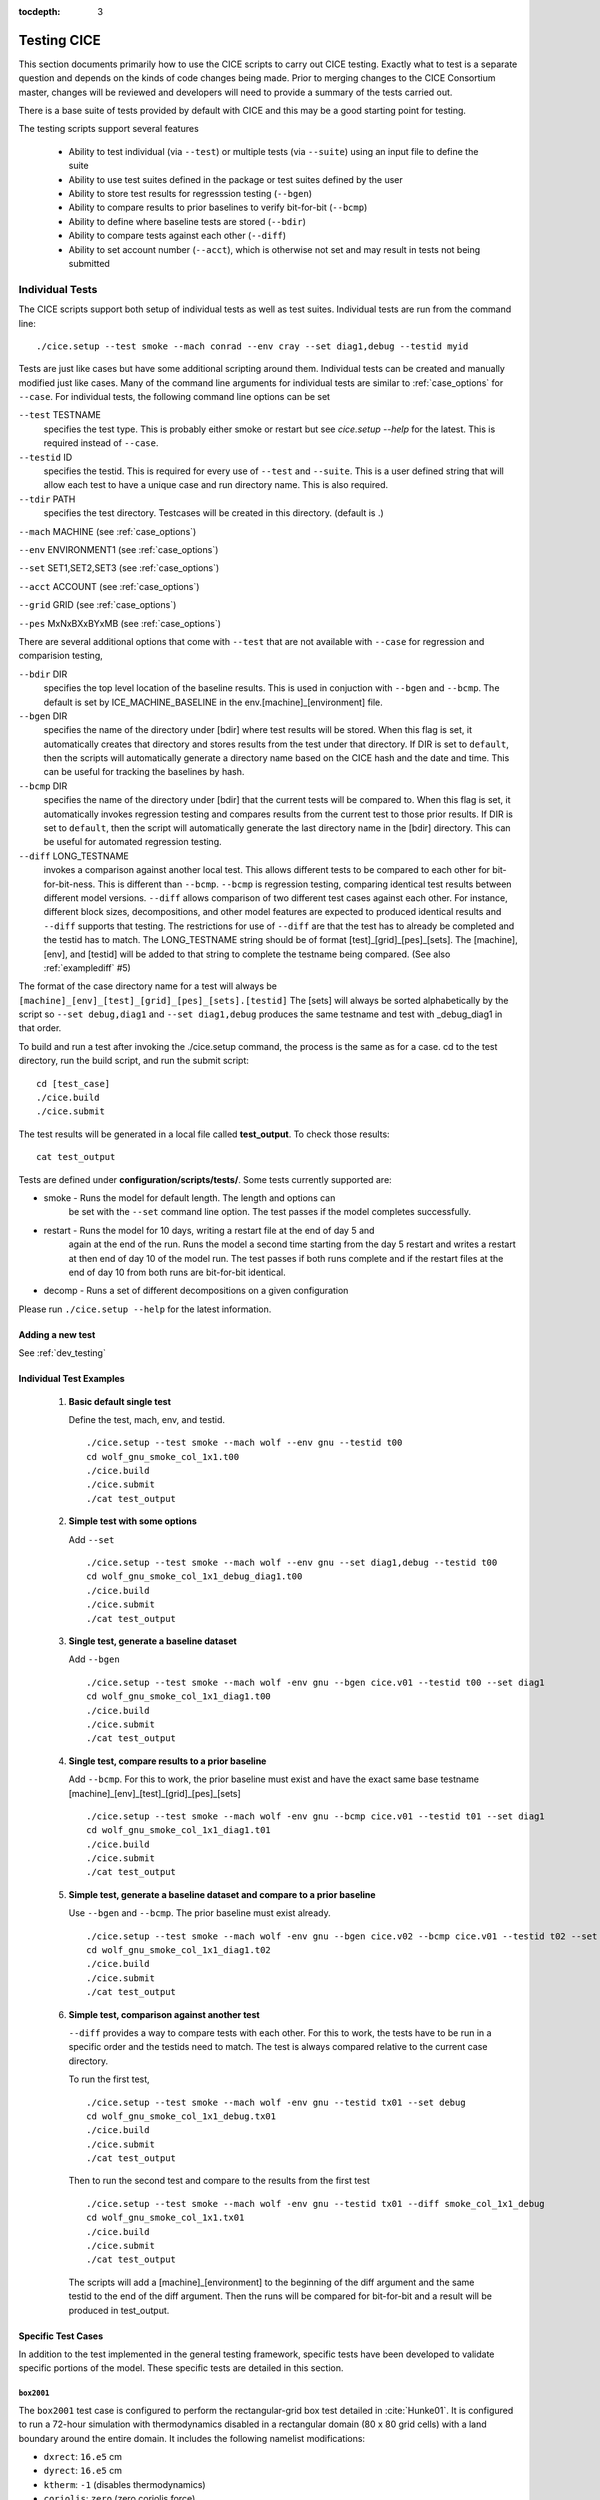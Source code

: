 :tocdepth: 3

.. _testing:

Testing CICE
================

This section documents primarily how to use the CICE scripts to carry 
out CICE testing.  Exactly what to test is a separate question and
depends on the kinds of code changes being made.  Prior to merging
changes to the CICE Consortium master, changes will be reviewed and
developers will need to provide a summary of the tests carried out.

There is a base suite of tests provided by default with CICE and this
may be a good starting point for testing.

The testing scripts support several features

 - Ability to test individual (via ``--test``) or multiple tests (via ``--suite``)
   using an input file to define the suite
 - Ability to use test suites defined in the package or test suites defined by the user
 - Ability to store test results for regresssion testing (``--bgen``)
 - Ability to compare results to prior baselines to verify bit-for-bit (``--bcmp``)
 - Ability to define where baseline tests are stored (``--bdir``)
 - Ability to compare tests against each other (``--diff``)
 - Ability to set account number (``--acct``), which is otherwise not set and may result in tests not being submitted

.. _indtests:

Individual Tests
----------------

The CICE scripts support both setup of individual tests as well as test suites.  Individual
tests are run from the command line::

  ./cice.setup --test smoke --mach conrad --env cray --set diag1,debug --testid myid 

Tests are just like cases but have some additional scripting around them.  Individual
tests can be created and manually modified just like cases.
Many of the command line arguments for individual tests
are similar to :ref:`case_options` for ``--case``.  
For individual tests, the following command line options can be set

``--test`` TESTNAME
     specifies the test type.  This is probably either smoke or restart but see `cice.setup --help` for the latest.  This is required instead of ``--case``.

``--testid`` ID
     specifies the testid.  This is required for every use of ``--test`` and ``--suite``.  This is a user defined string that will allow each test to have a unique case and run directory name.  This is also required.

``--tdir`` PATH
     specifies the test directory.  Testcases will be created in this directory.  (default is .)

``--mach`` MACHINE (see :ref:`case_options`)

``--env`` ENVIRONMENT1 (see :ref:`case_options`)

``--set`` SET1,SET2,SET3 (see :ref:`case_options`)

``--acct`` ACCOUNT (see :ref:`case_options`)

``--grid`` GRID (see :ref:`case_options`)

``--pes`` MxNxBXxBYxMB (see :ref:`case_options`)

There are several additional options that come with ``--test`` that are not available
with ``--case`` for regression and comparision testing,

``--bdir`` DIR
     specifies the top level location of the baseline results.  This is used in conjuction with ``--bgen`` and ``--bcmp``.  The default is set by ICE_MACHINE_BASELINE in the env.[machine]_[environment] file.

``--bgen`` DIR
     specifies the name of the directory under [bdir] where test results will be stored.  When this flag is set, it automatically creates that directory and stores results from the test under that directory.  If DIR is set to ``default``, then the scripts will automatically generate a directory name based on the CICE hash and the date and time.  This can be useful for tracking the baselines by hash.

``--bcmp`` DIR
     specifies the name of the directory under [bdir] that the current tests will be compared to.  When this flag is set, it automatically invokes regression testing and compares results from the current test to those prior results.  If DIR is set to ``default``, then the script will automatically generate the last directory name in the [bdir] directory.  This can be useful for automated regression testing.

``--diff`` LONG_TESTNAME
     invokes a comparison against another local test.  This allows different tests to be compared to each other for bit-for-bit-ness.  This is different than ``--bcmp``.  ``--bcmp`` is regression testing, comparing identical test results between different model versions.  ``--diff`` allows comparison of two different test cases against each other.  For instance, different block sizes, decompositions, and other model features are expected to produced identical results and ``--diff`` supports that testing.  The restrictions for use of ``--diff`` are that the test has to already be completed and the testid has to match.  The LONG_TESTNAME string should be of format [test]_[grid]_[pes]_[sets].  The [machine], [env], and [testid] will be added to that string to complete the testname being compared.  (See also :ref:`examplediff` #5)

The format of the case directory name for a test will always be 
``[machine]_[env]_[test]_[grid]_[pes]_[sets].[testid]``
The [sets] will always be sorted alphabetically by the script so ``--set debug,diag1`` and
``--set diag1,debug`` produces the same testname and test with _debug_diag1 in that order.

To build and run a test after invoking the ./cice.setup command, the process is the same as for a case.  
cd to the test directory, run the build script, and run the submit script::

 cd [test_case]
 ./cice.build
 ./cice.submit

The test results will be generated in a local file called **test_output**.
To check those results::

 cat test_output

Tests are defined under **configuration/scripts/tests/**.  Some tests currently supported are:

- smoke   - Runs the model for default length.  The length and options can
            be set with the ``--set`` command line option.  The test passes if the
            model completes successfully.
- restart - Runs the model for 10 days, writing a restart file at the end of day 5 and
            again at the end of the run.  Runs the model a second time starting from the
            day 5 restart and writes a restart at then end of day 10 of the model run.
            The test passes if both runs complete and
            if the restart files at the end of day 10 from both runs are bit-for-bit identical.
- decomp   - Runs a set of different decompositions on a given configuration

Please run ``./cice.setup --help`` for the latest information.


Adding a new test
~~~~~~~~~~~~~~~~~~~~~~~~

See :ref:`dev_testing`


.. _examplediff:

Individual Test Examples
~~~~~~~~~~~~~~~~~~~~~~~~

 1) **Basic default single test**
     
    Define the test, mach, env, and testid.
    ::

      ./cice.setup --test smoke --mach wolf --env gnu --testid t00
      cd wolf_gnu_smoke_col_1x1.t00
      ./cice.build
      ./cice.submit
      ./cat test_output

 2) **Simple test with some options**

    Add ``--set``
    ::

      ./cice.setup --test smoke --mach wolf --env gnu --set diag1,debug --testid t00
      cd wolf_gnu_smoke_col_1x1_debug_diag1.t00
      ./cice.build
      ./cice.submit
      ./cat test_output

 3) **Single test, generate a baseline dataset**

    Add ``--bgen`` 
    ::

      ./cice.setup --test smoke --mach wolf -env gnu --bgen cice.v01 --testid t00 --set diag1
      cd wolf_gnu_smoke_col_1x1_diag1.t00
      ./cice.build
      ./cice.submit
      ./cat test_output

 4) **Single test, compare results to a prior baseline**

    Add ``--bcmp``.  For this to work,
    the prior baseline must exist and have the exact same base testname 
    [machine]_[env]_[test]_[grid]_[pes]_[sets] 
    ::

      ./cice.setup --test smoke --mach wolf -env gnu --bcmp cice.v01 --testid t01 --set diag1
      cd wolf_gnu_smoke_col_1x1_diag1.t01
      ./cice.build
      ./cice.submit
      ./cat test_output

 5) **Simple test, generate a baseline dataset and compare to a prior baseline**

    Use ``--bgen`` and ``--bcmp``.  The prior baseline must exist already.
    ::

      ./cice.setup --test smoke --mach wolf -env gnu --bgen cice.v02 --bcmp cice.v01 --testid t02 --set diag1
      cd wolf_gnu_smoke_col_1x1_diag1.t02
      ./cice.build
      ./cice.submit
      ./cat test_output

 6) **Simple test, comparison against another test**

    ``--diff`` provides a way to compare tests with each other.  
    For this to work, the tests have to be run in a specific order and
    the testids need to match.  The test 
    is always compared relative to the current case directory.

    To run the first test,
    ::

      ./cice.setup --test smoke --mach wolf -env gnu --testid tx01 --set debug
      cd wolf_gnu_smoke_col_1x1_debug.tx01
      ./cice.build
      ./cice.submit
      ./cat test_output

    Then to run the second test and compare to the results from the first test
    ::

      ./cice.setup --test smoke --mach wolf -env gnu --testid tx01 --diff smoke_col_1x1_debug
      cd wolf_gnu_smoke_col_1x1.tx01
      ./cice.build
      ./cice.submit
      ./cat test_output

    The scripts will add a [machine]_[environment] to the beginning of the diff 
    argument and the same testid to the end of the diff argument.  Then the runs 
    will be compared for bit-for-bit and a result will be produced in test_output.  

Specific Test Cases
~~~~~~~~~~~~~~~~~~~

In addition to the test implemented in the general testing framework, specific
tests have been developed to validate specific portions of the model.  These
specific tests are detailed in this section.

.. _box2001:

``box2001``
^^^^^^^^^^^^

The ``box2001`` test case is configured to perform the rectangular-grid box test 
detailed in :cite:`Hunke01`.  It is configured to run a 72-hour simulation with 
thermodynamics disabled in a rectangular domain (80 x 80 grid cells) with a land
boundary around the entire domain.  It includes the following namelist modifications:

- ``dxrect``: ``16.e5`` cm
- ``dyrect``: ``16.e5`` cm
- ``ktherm``: ``-1`` (disables thermodynamics)
- ``coriolis``: ``zero`` (zero coriolis force)
- ``ice_data_type`` : ``box2001`` (special ice concentration initialization)
- ``atm_data_type`` : ``box2001`` (special atmospheric and ocean forcing)

Ocean stresses are computed as in :cite:`Hunke01` where they are circular and centered 
in the square domain.  The ice distribution is fixed, with a constant 2 meter ice 
thickness and a concentration field that varies linearly in the x-direction from ``0``
to ``1`` and is constant in the y-direction.  No islands are included in this
configuration.  The test is configured to run on a single processor.

To run the test::

  ./cice.setup -m <machine> --test smoke -s box2001 --testid <test_id> --grid gbox80 --acct <queue manager account> -p 1x1

.. _boxslotcyl:

``boxslotcyl``
^^^^^^^^^^^^^^

The ``boxslotcyl`` test case is an advection test configured to perform the slotted cylinder test 
detailed in :cite:`Zalesak79`.  It is configured to run a 12-day simulation with 
thermodynamics, ridging and dynamics disabled, in a square domain (80 x 80 grid cells) with a land
boundary around the entire domain.  It includes the following namelist modifications:

- ``dxrect``: ``10.e5`` cm (10 km)
- ``dyrect``: ``10.e5`` cm (10 km)
- ``ktherm``: ``-1`` (disables thermodynamics)
- ``kridge``: ``-1`` (disables ridging)
- ``kdyn``: ``-1`` (disables dynamics)
- ``ice_data_type`` : ``boxslotcyl`` (special ice concentration and velocity initialization)

Dynamics is disabled because we directly impose a constant ice velocity. The ice velocity field is circular and centered 
in the square domain, and such that the slotted cylinder makes a complete revolution with a period :math:`T=` 12 days : 

.. math::
   (u,v) = {u_0}\left( \frac{2y - L}{L}, \frac{-2x + L}{L}\right) 
   :label: ice-vel-boxslotcyl
   
where :math:`L` is the physical domain length and  :math:`u_0 = \pi L / T`. 
The initial ice distribution is a slotted cylinder of radius :math:`r = 3L/10` centered at :math:`(x,y) = (L/2, 3L/4)`. 
The slot has a width of :math:`L/6` and a depth of :math:`5L/6` and is placed radially. 

The time step is one hour, which with the above speed and mesh size yields a Courant number of 0.86.

The test can run on multiple processors.

To run the test::

  ./cice.setup -m <machine> --test smoke -s boxslotcyl --testid <test_id> --grid gbox80 --acct <queue manager account> -p nxm

.. _testsuites:

Test suites
------------

Test suites support running multiple tests specified via
an input file.  When invoking the test suite option (``--suite``) with **cice.setup**,
all tests will be created, built, and submitted automatically under
a local directory called testsuite.[testid] as part of involing the suite.::

  ./cice.setup --suite base_suite --mach wolf --env gnu --testid myid

Like an individual test, the ``--testid`` option must be specified and can be any 
string.  Once the tests are complete, results can be checked by running the
results.csh script in the testsuite.[testid]::

  cd testsuite.[testid]
  ./results.csh

To report the test results, as is required for Pull Requests to be accepted into 
the master the CICE Consortium code see :ref:`testreporting`.

If using the ``--tdir`` option, that directory must not exist before the script is run.  The tdir directory will be
created by the script and it will be populated by all tests as well as scripts that support the
test suite::

  ./cice.setup --suite base_suite --mach wolf --env gnu --testid myid --tdir /scratch/$user/testsuite.myid

Multiple suites are supported on the command line as comma separated arguments::

  ./cice.setup --suite base_suite,decomp_suite --mach wolf --env gnu --testid myid

If a user adds ``--set`` to the suite, all tests in that suite will add that option::

  ./cice.setup --suite base_suite,decomp_suite --mach wolf --env gnu --testid myid -s debug

The option settings defined in the suite have precendent over the command line
values if there are conflicts.

The predefined test suites are defined under **configuration/scripts/tests** and 
the files defining the suites
have a suffix of .ts in that directory.  The format for the test suite file 
is relatively simple.  
It is a text file with white space delimited 
columns that define a handful of values in a specific order.  
The first column is the test name, the second the grid, the third the pe count, 
the fourth column is
the ``--set`` options and the fifth column is the ``--diff`` argument. 
The fourth and fifth columns are optional.
Lines that begin with # or are blank are ignored.  For example,
::

   #Test   Grid  PEs  Sets                Diff
    smoke   col  1x1  diag1  
    smoke   col  1x1  diag1,run1year  smoke_col_1x1_diag1
    smoke   col  1x1  debug,run1year  
   restart  col  1x1  debug  
   restart  col  1x1  diag1  
   restart  col  1x1  pondcesm  
   restart  col  1x1  pondlvl  
   restart  col  1x1  pondtopo  

The argument to ``--suite`` defines the test suite (.ts) filename and that argument 
can contain a path.  
**cice.setup** 
will look for the filename in the local directory, in **configuration/scripts/tests/**, 
or in the path defined by the ``--suite`` option.

Because many of the command line options are specified in the input file, ONLY the
following options are valid for suites,

``--suite`` filename
  required, input filename with list of suites

``--mach`` MACHINE
  required

``--env`` ENVIRONMENT1,ENVIRONMENT2
  strongly recommended

``--set`` SET1,SET2
  optional

``--acct`` ACCOUNT
  optional

``--tdir`` PATH
  optional

``--testid`` ID
  required

``--bdir`` DIR
  optional, top level baselines directory and defined by default by ICE_MACHINE_BASELINE in **env.[machine]_[environment]**.

``--bgen`` DIR
  recommended, test output is copied to this directory under [bdir]

``--bcmp`` DIR
  recommended, test output are compared to prior results in this directory under [bdir]

``--report``
  This is only used by ``--suite`` and when set, invokes a script that sends the test results to the results page when all tests are complete.  Please see :ref:`testreporting` for more information.

``--codecov``
  When invoked, code coverage diagnostics are generated.  This will modify the build and reduce optimization.  The results will be uploaded to the **codecov.io** website via the **report_codecov.csh** script.  General use is not recommended, this is mainly used as a diagnostic to periodically assess test coverage.  Please see :ref:`codecoverage` for more information.

``--setup-only``
  This is only used by ``--suite`` and when set, just creates the suite testcases.  It does not build or submit them to run.  By default, the suites do ``--setup-build-submit``.

``--setup-build``
  This is only used by ``--suite`` and when set, just creates and builds the suite testcases.  It does not submit them to run.  By default, the suites do ``--setup-build-submit``.

``--setup-build-run``
  This is only used by ``--suite`` and when set, runs the test cases interactively instead of submitting them in batch.  By default, the suites do ``--setup-build-submit``.

``--setup-build-submit``
  This is only used by ``--suite`` and when set, sets up the cases, builds them, and submits them.  This is the default behavior of suites.

Please see :ref:`case_options` and :ref:`indtests` for more details about how these options are used.

As indicated above, **cice.setup** with ``--suite`` will create a directory called testsuite.[testid].  **cice.setup** also generates a script called **suite.submit** in that directory.  **suite.submit** is the script that builds and submits the various test cases in the test suite.  

The *cice.setup** options ``--setup-only``, ``--setup-build``, and ``--setup-build-run`` modify how **suite.submit** is run by **cice.setup**.  **suite.submit** can also be run manually, and the environment variables, SUITE_BUILD (builds the testcases), SUITE_RUN (runs the testcases interactively), and SUITE_SUBMIT (submit the testcases to run) control **suite.submit**.   The default values for these variables are

::

  SUITE_BUILD = true
  SUITE_RUN = false
  SUITE_SUBMIT = true

which means by default the test suite builds and submits the jobs.  By defining other values for those environment variables, users can control the suite script.  When using **suite.submit** manually, the string ``true`` (all lowercase) is the only string that will turn on a feature, and both SUITE_RUN and SUITE_SUBMIT cannot be true at the same time.  

By leveraging the **cice.setup** command line arguments ``--setup-only``, ``--setup-build``, and ``--setup-build-run`` as well as the environment variables SUITE_BUILD, SUITE_RUN, and SUITE_SUBMIT, users can run **cice.setup** and **suite.submit** in various combinations to quickly setup, setup and build, submit, resubmit, run interactively, or rebuild and resubmit full testsuites quickly and easily.  See below for an example.


Test Suite Examples
~~~~~~~~~~~~~~~~~~~~~~~~

 1) **Basic test suite**
     
    Specify suite, mach, env, testid.
    ::

     ./cice.setup --suite base_suite --mach conrad --env cray --testid v01a
     cd testsuite.v01a
     # wait for runs to complete
     ./results.csh

 2) **Basic test suite with user defined test directory**
     
    Specify suite, mach, env, testid, tdir.
    ::

     ./cice.setup --suite base_suite --mach conrad --env cray --testid v01a --tdir /scratch/$user/ts.v01a
     cd /scratch/$user/ts.v01a
     # wait for runs to complete
     ./results.csh

 3) **Basic test suite on multiple environments**

    Specify multiple envs.
    ::

      ./cice.setup --suite base_suite --mach conrad --env cray,pgi,intel,gnu --testid v01a
      cd testsuite.v01a
      # wait for runs to complete
      ./results.csh

    Each env can be run as a separate invokation of `cice.setup` but if that
    approach is taken, it is recommended that different testids be used.

 4) **Basic test suite with generate option defined**

    Add ``--set``
    ::

       ./cice.setup --suite base_suite --mach conrad --env gnu --testid v01b --set diag1
       cd testsuite.v01b
       # wait for runs to complete
      ./results.csh

    If there are conflicts between the ``--set`` options in the suite and on the command line,
    the suite will take precedent.

 5) **Multiple test suites from a single command line**

    Add comma delimited list of suites
    ::

      ./cice.setup --suite base_suite,decomp_suite --mach conrad --env gnu --testid v01c
      cd testsuite.v01c
      # wait for runs to complete
      ./results.csh

    If there are redundant tests in multiple suites, the scripts will understand that and only
    create one test.

 6) **Basic test suite, store baselines in user defined name**

    Add ``--bgen``
    ::

      ./cice.setup --suite base_suite --mach conrad --env cray --testid v01a --bgen cice.v01a
      cd testsuite.v01a
      # wait for runs to complete
      ./results.csh

    This will store the results in the default [bdir] directory under the subdirectory cice.v01a.

 7) **Basic test suite, store baselines in user defined top level directory**

    Add ``--bgen`` and ``--bdir``
    ::

      ./cice.setup --suite base_suite --mach conrad --env cray --testid v01a --bgen cice.v01a --bdir /tmp/user/CICE_BASELINES
      cd testsuite.v01a
      # wait for runs to complete
      ./results.csh

    This will store the results in /tmp/user/CICE_BASELINES/cice.v01a.

 8) **Basic test suite, store baselines in auto-generated directory**

    Add ``--bgen default``
    ::

      ./cice.setup --suite base_suite --mach conrad --env cray --testid v01a --bgen default
      cd testsuite.v01a
      # wait for runs to complete
      ./results.csh

    This will store the results in the default [bdir] directory under a directory name generated by the script that includes the hash and date.

 9) **Basic test suite, compare to prior baselines**

    Add ``--bcmp``
    ::

      ./cice.setup --suite base_suite --mach conrad --env cray --testid v02a --bcmp cice.v01a
      cd testsuite.v02a
      # wait for runs to complete
      ./results.csh

    This will compare to results saved in the baseline [bdir] directory under
    the subdirectory cice.v01a. With the ``--bcmp`` option, the results will be tested
    against prior baselines to verify bit-for-bit, which is an important step prior 
    to approval of many (not all, see :ref:`compliance`) Pull Requests to incorporate code into 
    the CICE Consortium master code. You can use other regression options as well.
    (``--bdir`` and ``--bgen``)

 10) **Basic test suite, use of default string in regression testing**

    default is a special argument to ``--bgen`` and ``--bcmp``.  When used, the
    scripts will automate generation of the directories.  In the case of ``--bgen``,
    a unique directory name consisting of the hash and a date will be created.
    In the case of ``--bcmp``, the latest directory in [bdir] will automatically
    be used.  This provides a number of useful features

     - the ``--bgen`` directory will be named after the hash automatically
     - the ``--bcmp`` will always find the most recent set of baselines
     - the ``--bcmp`` reporting will include information about the comparison directory 
       name which will include hash information
     - automation can be invoked easily, especially if ``--bdir`` is used to create separate
       baseline directories as needed.

    Imagine the case where the default settings are used and ``--bdir`` is used to 
    create a unique location.  You could easily carry out regular builds automatically via,
    ::

      set mydate = `date -u "+%Y%m%d"`
      git clone https://github.com/myfork/cice cice.$mydate --recursive
      cd cice.$mydate
      ./cice.setup --suite base_suite --mach conrad --env cray,gnu,intel,pgi --testid $mydate --bcmp default --bgen default --bdir /tmp/work/user/CICE_BASELINES_MASTER

    When this is invoked, a new set of baselines will be generated and compared to the prior
    results each time without having to change the arguments.

 11) **Reusing a test suite**

    Add the buildincremental option (``-s buildincremental``). This permits the suite to be rerun without recompiling the whole code.
    ::

      ./cice.setup --suite base_suite --mach conrad --env intel --testid v01b --set buildincremental
      cd testsuite.v01b
      # wait for runs to complete
      ./results.csh
      # modify code
      ./suite.submit
      # wait for runs to complete
      ./results.csh

    Only modified files will be recompiled, and the suite will be rerun.

 12) **Create and test a custom suite**

    Create your own input text file consisting of 5 columns of data,
     - Test
     - Grid
     - pes
     - sets (optional)
     - diff test (optional)

    such as
    ::

       > cat mysuite
       smoke    col  1x1  diag1,debug
       restart  col  1x1
       restart  col  1x1  diag1,debug    restart_col_1x1
       restart  col  1x1  mynewoption,diag1,debug

    then use that input file, mysuite
    ::

      ./cice.setup --suite mysuite --mach conrad --env cray --testid v01a --bgen default
      cd testsuite.v01a
      # wait for runs to complete
      ./results.csh

    You can use all the standard regression testing options (``--bgen``, ``--bcmp``, 
    ``--bdir``).  Make sure any "diff" testing that goes on is on tests that
    are created earlier in the test list, as early as possible.  Unfortunately,
    there is still no absolute guarantee the tests will be completed in the correct 
    sequence.

 13) **Test suite generation then manual build followed by manual submission**
     
    Specify suite, mach, env, testid.
    ::

      ./cice.setup --suite quick_suite,base_suite --mach conrad --env cray,gnu --testid v01a --setup-only
      cd testsuite.v01a
      setenv SUITE_BUILD true
      setenv SUITE_RUN false
      setenv SUITE_SUBMIT false
      ./suite.submit
      setenv SUITE_BUILD false
      setenv SUITE_RUN false
      setenv SUITE_SUBMIT true
      ./suite.submit
      # wait for runs to complete
      ./results.csh

    The setenv syntax is for csh/tcsh.  In bash, the syntax would be SUITE_BUILD=true.


.. _testreporting:

Test Reporting
---------------

The CICE testing scripts have the capability to post test results
to the official CICE Consortium Test-Results 
`wiki page <https://github.com/CICE-Consortium/Test-Results/wiki>`_.
You may need write permission on the wiki. If you are interested in using the
wiki, please contact the Consortium. Note that in order for code to be 
accepted to the CICE master through a Pull Request it is necessary
for the developer to provide proof that their code passes relevant tests.
This can be accomplished by posting the full results to the wiki, or
by copying the testing summary to the Pull Request comments. 

To post results, once a test suite is complete, run ``results.csh`` and
``report_results.csh`` from the suite directory,
::

  ./cice.setup --suite base_suite --mach conrad --env cray --testid v01a
  cd testsuite.v01a
  #wait for runs to complete
  ./results.csh
  ./report_results.csh

``report_results.csh`` will run ``results.csh`` by default automatically, but
we recommmend running it manually first to verify results before publishing
them.  ``report_results.csh -n`` will turn off automatic running of ``results.csh``.

The reporting can also be automated in a test suite by adding ``--report`` to ``cice.setup``
::

  ./cice.setup --suite base_suite --mach conrad --env cray --testid v01a --report

With ``--report``, the suite will create all the tests, build and submit them,
wait for all runs to be complete, and run the results and report_results scripts.

.. _codecoverage:

Code Coverage Testing
------------------------------

The ``--codecov`` feature in **cice.setup** provides a method to diagnose code coverage.
This argument turns on special compiler flags including reduced optimization and then
invokes the gcov tool.
This option is currently only available with the gnu compiler and on a few systems
with modified Macros files.

Because codecov.io does not support git submodule analysis right now, a customized
repository has to be created to test CICE with Icepack integrated directly.  The repository 
https://github.com/apcraig/Test_CICE_Icepack serves as the current default test repository.
In general, to setup the code coverage test in CICE, the current CICE master has
to be copied into the Test_CICE_Icepack repository, then the full test suite
can be run with the gnu compiler with the ``--codecov`` argument.

The test suite will run and then a report will be generated and uploaded to 
the `codecov.io site <https://codecov.io/gh/apcraig/Test_CICE_Icepack>`_ by the 
**report_codecov.csh** script.  

A script that carries out the end-to-end testing can be found in 
**configuration/scripts/tests/cice_test_codecov.csh**

This is a special diagnostic test and does not constitute proper model testing.
General use is not recommended, this is mainly used as a diagnostic to periodically 
assess test coverage.  The interaction with codecov.io is not always robust and
can be tricky to manage.  Some constraints are that the output generated at runtime
is copied into the directory where compilation took place.  That means each
test should be compiled separately.  Tests that invoke multiple runs
(such as exact restart and the decomp test) will only save coverage information
for the last run, so some coverage information may be lost.  The gcov tool can
be a little slow to run on large test suites, and the codecov.io bash uploader
(that runs gcov and uploads the data to codecov.io) is constantly evolving.
Finally, gcov requires that the diagnostic output be copied into the git sandbox for
analysis.  These constraints are handled by the current scripts, but may change
in the future.


.. _compliance:

Code Compliance Test (non bit-for-bit validation)
----------------------------------------------------

A core tenet of CICE dycore and CICE innovations is that they must not change 
the physics and biogeochemistry of existing model configurations, notwithstanding 
obsolete model components. Therefore, alterations to existing CICE Consortium code
must only fix demonstrable numerical or scientific inaccuracies or bugs, or be 
necessary to introduce new science into the code.  New physics and biogeochemistry 
introduced into the model must not change model answers when switched off, and in 
that case CICEcore and CICE must reproduce answers bit-for-bit as compared to 
previous simulations with the same namelist configurations. This bit-for-bit 
requirement is common in Earth System Modeling projects, but often cannot be achieved 
in practice because model additions may require changes to existing code.  In this 
circumstance, bit-for-bit reproducibility using one compiler may not be unachievable 
on a different computing platform with a different compiler.  Therefore, tools for 
scientific testing of CICE code changes have been developed to accompany bit-for-bit 
testing. These tools exploit the statistical properties of simulated sea ice thickness 
to confirm or deny the null hypothesis, which is that new additions to the CICE dycore 
and CICE have not significantly altered simulated ice volume using previous model 
configurations.  Here we describe the CICE testing tools, which are applies to output 
from five-year gx-1 simulations that use the standard CICE atmospheric forcing. 
A scientific justification of the testing is provided in
:cite:`Hunke18`. The following sections follow :cite:`Roberts18`.

.. _paired:


Two-Stage Paired Thickness Test
~~~~~~~~~~~~~~~~~~~~~~~~~~~~~~~~~~~~~~~~~~~~~~~~~~~~~~~~~~~~~~~~~~~~~~~~~

The first quality check aims to confirm the null hypotheses
:math:`H_0\!:\!\mu_d{=}0` at every model grid point, given the mean
thickness difference :math:`\mu_d` between paired CICE simulations
‘:math:`a`’ and ‘:math:`b`’ that should be identical. :math:`\mu_d` is
approximated as
:math:`\bar{h}_{d}=\tfrac{1}{n}\sum_{i=1}^n (h_{ai}{-}h_{bi})` for
:math:`n` paired samples of ice thickness :math:`h_{ai}` and
:math:`h_{bi}` in each grid cell of the gx-1 mesh. Following
:cite:`Wilks06`, the associated :math:`t`-statistic
expects a zero mean, and is therefore

.. math::
   t=\frac{\bar{h}_{d}}{\sigma_d/\sqrt{n_{eff}}}
   :label: t-distribution

given variance
:math:`\sigma_d^{\;2}=\frac{1}{n-1}\sum_{i=1}^{n}(h_{di}-\bar{h}_d)^2`
of :math:`h_{di}{=}(h_{ai}{-}h_{bi})` and effective sample size

.. math::
   n_{eff}{=}n\frac{({1-r_1})}{({1+r_1})}
   :label: neff

for lag-1 autocorrelation:

.. math::
   r_1=\frac{\sum\limits_{i=1}^{n-1}\big[(h_{di}-\bar{h}_{d1:n-1})(h_{di+1}-\bar{h}_{d2:n})\big]}{\sqrt{\sum\limits_{i=1}^{n-1} (h_{di}-\bar{h}_{d1:n-1})^2 \sum\limits_{i=2}^{n} (h_{di}-\bar{h}_{d2:n})^2 }}.
   :label: r1

Here, :math:`\bar{h}_{d1:n-1}` is the mean of all samples except the
last, and :math:`\bar{h}_{d2:n}` is the mean of samples except the
first, and both differ from the overall mean :math:`\bar{h}_d` in
equations (:eq:`t-distribution`). That is:

.. math::
   \bar{h}_{d1:n-1}=\frac{1}{n{-}1} \sum \limits_{i=1}^{n-1} h_{di},\quad 
   \bar{h}_{d2:n}=\frac{1}{n{-}1} \sum \limits_{i=2}^{n} h_{di},\quad
   \bar{h}_d=\frac{1}{n} \sum \limits_{i=1}^{n} {h}_{di}
   :label: short-means

Following :cite:`Zwiers95`, the effective sample size is
limited to :math:`n_{eff}\in[2,n]`. This definition of :math:`n_{eff}`
assumes ice thickness evolves as an AR(1) process
:cite:`vonstorch99`, which can be justified by analyzing
the spectral density of daily samples of ice thickness from 5-year
records in CICE Consortium member models :cite:`Hunke18`.
The AR(1) approximation is inadmissible for paired velocity samples,
because ice drift possesses periodicity from inertia and tides
:cite:`Hibler06,Lepparanta12,Roberts15`. Conversely,
tests of paired ice concentration samples may be less sensitive to ice
drift than ice thickness. In short, ice thickness is the best variable
for CICE Consortium quality control (QC), and for the test of the mean
in particular.

Care is required in analyzing mean sea ice thickness changes using
(:eq:`t-distribution`) with
:math:`N{=}n_{eff}{-}1` degrees of freedom.
:cite:`Zwiers95` demonstrate that the :math:`t`-test in
(:eq:`t-distribution`) becomes conservative when
:math:`n_{eff} < 30`, meaning that :math:`H_0` may be erroneously
confirmed for highly auto-correlated series. Strong autocorrelation
frequently occurs in modeled sea ice thickness, and :math:`r_1>0.99` is
possible in parts of the gx-1 domain for the five-year QC simulations.
In the event that :math:`H_0` is confirmed but :math:`2\leq n_{eff}<30`,
the :math:`t`-test progresses to the ‘Table Lookup Test’ of
:cite:`Zwiers95`, to check that the first-stage test
using (:eq:`t-distribution`) was not
conservative. The Table Lookup Test chooses critical :math:`t` values
:math:`|t|<t_{crit}({1{-}\alpha/2},N)` at the :math:`\alpha`
significance level based on :math:`r_1`. It uses the conventional
:math:`t={\bar{h}_{d} \sqrt{n}}/{\sigma_d}` statistic with degrees of
freedom :math:`N{=}n{-}1`, but with :math:`t_{crit}` values generated
using the Monte Carlo technique described in
:cite:`Zwiers95`, and summarized in :ref:`Table-Lookup` for 5-year QC
simulations (:math:`N=1824`) at the two-sided 80% confidence interval
(:math:`\alpha=0.2`). We choose this interval to limit Type II errors,
whereby a QC test erroneously confirms :math:`H_0`.

Table :ref:`Table-Lookup` shows the summary of two-sided :math:`t_{crit}` values for the Table
Lookup Test of :cite:`Zwiers95` at the 80% confidence
interval generated for :math:`N=1824` degrees of freedom and lag-1
autocorrelation :math:`r_1`.

.. _Table-Lookup:

.. csv-table:: Two-sided :math:`t_{crit}` values
   :widths: 10, 5, 5, 5, 5, 5, 5, 5, 5, 5, 5, 5, 5

   :math:`r_1`,-0.05,0.0,0.2,0.4,0.5,0.6,0.7,0.8,0.9,0.95,0.97,0.99
   :math:`t_{crit}`,1.32,1.32,1.54,2.02,2.29,2.46,3.17,3.99,5.59,8.44,10.85,20.44


.. _quadratic:


Quadratic Skill Compliance Test
~~~~~~~~~~~~~~~~~~~~~~~~~~~~~~~~~~~~~~~~~~~~~~~~~~~~~~~~~~~~~~~~~~~~~~~~~

In addition to the two-stage test of mean sea ice thickness, we also
check that paired simulations are highly correlated and have similar
variance using a skill metric adapted from
:cite:`Taylor01`. A general skill score applicable to
Taylor diagrams takes the form

.. math::
   S_m=\frac{4(1+R)^m}{({\hat{\sigma}_{f}+1/{\hat{\sigma}_{f}}})^2 (1+R_0)^m}
   :label: taylor-skill

where :math:`m=1` for variance-weighted skill, and :math:`m=4` for
correlation-weighted performance, as given in equations (4) and (5) of
:cite:`Taylor01`, respectively. We choose :math:`m=2` to
balance the importance of variance and correlation reproduction in QC
tests, where :math:`\hat{\sigma}_{f}={\sigma_{b}}/{\sigma_{a}}` is the ratio
of the standard deviations of simulations ‘:math:`b`’ and ‘:math:`a`’,
respectively, and simulation ‘:math:`a`’ is the control. :math:`R_0` is
the maximum possible correlation between two series for correlation
coefficient :math:`R` calculated between respective thickness pairs
:math:`h_{a}` and :math:`h_{b}`. Bit-for-bit reproduction of previous
CICE simulations means that perfect correlation is possible, and so
:math:`R_0=1`, giving the quadratic skill of run ‘:math:`b`’ relative to
run ‘:math:`a`’:

.. math::
   S=\bigg[ \frac{(1+R) (\sigma_a \sigma_b)}{({\sigma_a}^2 + {\sigma_b}^2)} \bigg]^2
   :label: quadratic-skill

This provides a skill score between 0 and 1. We apply this :math:`S`
metric separately to the northern and southern hemispheres of the gx-1
grid by area-weighting the daily thickness samples discussed in the
Two-Stage Paired Thickness QC Test. The hemispheric mean thickness over
a 5-year simulation for run ‘:math:`a`’ is:

.. math::
   \bar{h}_{a}=\frac{1}{n} \sum_{i=1}^{n} \sum_{j=1}^{J} \ W_{j} \; h_{{a}_{i,j}}
   :label: h-bar

at time sample :math:`i` and grid point index :math:`j`, with an
equivalent equation for simulation ‘:math:`b`’. :math:`n` is the total
number of time samples (nominally :math:`n=1825`) and :math:`J` is the
total number of grid points on the gx-1 grid. :math:`W_j` is the weight
attributed to each grid point according to its area :math:`A_{j}`, given
as

.. math::
   W_{j}=\frac{ A_{j} }{\sum_{j=1}^{J} A_{j}}
   :label: area-weight

for all grid points within each hemisphere with one or more non-zero
thicknesses in one or both sets of samples :math:`h_{{a}_{i,j}}` or
:math:`h_{{b}_{i,j}}`. The area-weighted variance for simulation
‘:math:`a`’ is:

.. math::
   \sigma_a^{\;2}=\frac{\hat{J}}{(n\,\hat{J}-1)} \sum_{i=1}^{n} \sum_{j=1}^{J}  W_{j} \, (h_{{a}_{i,j}}-\bar{h}_{a})^2
   :label: weighted-deviation

where :math:`\hat{J}` is the number of non-zero :math:`W_j` weights,
and :math:`\sigma_b` is calculated equivalently for run ‘:math:`b`’. In
this context, :math:`R` becomes a weighted correlation coefficient,
calculated as

.. math::
   R=\frac{\textrm{cov}(h_{a},h_{b})}{\sigma_a \; \sigma_b}
   :label: R

given the weighted covariance

.. math::
   \textrm{cov}(h_{a},h_{b})=\frac{\hat{J}}{(n\,\hat{J}-1)} \sum_{i=1}^{n} \sum_{j=1}^{J}  W_{j} \, (h_{{a}_{i,j}}-\bar{h}_{a}) (h_{{b}_{i,j}}-\bar{h}_{b}).
   :label: weighted-covariance

Using equations (:eq:`quadratic-skill`)
to (:eq:`weighted-covariance`), the skill
score :math:`S` is calculated separately for the northern and southern
hemispheres, and must exceed a critical value nominally set to
:math:`S_{crit}=0.99` to pass the test. Practical illustrations of this
test and the Two-Stage test described in the previous section are
provided in :cite:`Hunke18`.

.. _CodeCompliance:

Code Compliance Testing Procedure
~~~~~~~~~~~~~~~~~~~~~~~~~~~~~~~~~~~~~~~~~~~~~~~~~~~~~~~~~~~~~~~~~~~~~~~~~

The CICE code compliance test is performed by running a python script 
(**configurations/scripts/tests/QC/cice.t-test.py**).
In order to run the script, the following requirements must be met:

* Python v2.7 or later
* netcdf Python package
* numpy Python package
* matplotlib Python package (optional)
* basemap Python package (optional)

In order to generate the files necessary for the compliance test, test cases should be
created with the ``qc`` option (i.e., ``--set qc``) when running cice.setup.  This 
option results in daily, non-averaged history files being written for a 5 year simulation.

To install the necessary Python packages, the ``pip`` Python utility can be used.

.. code-block:: bash

  pip install --user netCDF4
  pip install --user numpy
  pip install --user matplotlib

To run the compliance test, setup a baseline run with the original baseline model and then 
a perturbation run based on recent model changes.  Use ``--set qc`` in both runs in addition
to other settings needed.  Then use the QC script to compare history output,

.. code-block:: bash

  cp configuration/scripts/tests/QC/cice.t-test.py .
  ./cice.t-test.py /path/to/baseline/history /path/to/test/history

The script will produce output similar to:

  |  \INFO:__main__:Number of files: 1825
  |  \INFO:__main__:Two-Stage Test Passed
  |  \INFO:__main__:Quadratic Skill Test Passed for Northern Hemisphere
  |  \INFO:__main__:Quadratic Skill Test Passed for Southern Hemisphere
  |  \INFO:__main__:
  |  \INFO:__main__:Quality Control Test PASSED

Additionally, the exit code from the test (``echo $?``) will be 0 if the test passed,
and 1 if the test failed.

The ``cice.t-test.py`` requires memory to store multiple two-dimensional fields spanning 
1825 unique timesteps, a total of several GB.  An appropriate resource is needed to 
run the script.  If the script runs out of memory on an interactive resource, try
logging into a batch resource or finding a large memory node.

The ``cice.t-test.py`` script will also attempt to generate plots of the mean ice thickness
for both the baseline and test cases. Additionally, if the 2-stage test fails then the 
script will attempt to plot a map showing the grid cells that failed the test.  For a 
full list of options, run ``python cice.t-test.py -h``.



End-To-End Testing Procedure
~~~~~~~~~~~~~~~~~~~~~~~~~~~~~~~~~~~~~~~~~~~~~~~~~~~~~~~~

Below is an example of a step-by-step procedure for testing a code change that might result in non bit-for-bit results.   First, run a regression test,

.. code-block:: bash

  # Run a full regression test to verify bit-for-bit

  # Create a baseline dataset (only necessary if no baseline exists on the system)
  # git clone the baseline code

  ./cice.setup -m onyx -e intel --suite base_suite --testid base0 --bgen cice.my.baseline

  # Run the test suite with the new code
  # git clone the new code

  ./cice.setup -m onyx -e intel --suite base_suite --testid test0 --bcmp cice.my.baseline

  # Check the results

  cd testsuite.test0
  ./results.csh

  # Note which tests failed and determine which namelist options are responsible for the failures

..

If the regression comparisons fail, then you may want to run the QC test,

.. code-block:: bash

  # Run the QC test

  # Create a QC baseline
  # From the baseline sandbox

  ./cice.setup -m onyx -e intel --test smoke -g gx1 -p 44x1 --testid qc_base -s qc,medium
  cd onyx_intel_smoke_gx1_44x1_medium_qc.qc_base
  # modify ice_in to activate the namelist options that were determined above
  ./cice.build
  ./cice.submit

  # Create the t-test testing data
  # From the update sandbox

  ./cice.setup -m onyx -e intel --test smoke -g gx1 -p 44x1 -testid qc_test -s qc,medium
  cd onyx_intel_smoke_gx1_44x1_medium_qc.qc_test
  # modify ice_in to activate the namelist options that were determined above
  ./cice.build
  ./cice.submit

  # Wait for runs to finish
  # Perform the QC test

  cp configuration/scripts/tests/QC/cice.t-test.py
  ./cice.t-test.py /p/work/turner/CICE_RUNS/onyx_intel_smoke_gx1_44x1_medium_qc.qc_base \
                   /p/work/turner/CICE_RUNS/onyx_intel_smoke_gx1_44x1_medium_qc.qc_test

  # Example output:
  INFO:__main__:Number of files: 1825
  INFO:__main__:Two-Stage Test Passed
  INFO:__main__:Quadratic Skill Test Passed for Northern Hemisphere
  INFO:__main__:Quadratic Skill Test Passed for Southern Hemisphere
  INFO:__main__:
  INFO:__main__:Quality Control Test PASSED


